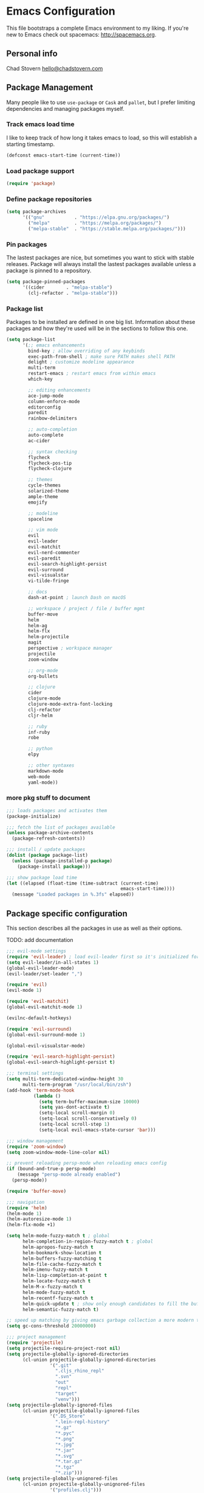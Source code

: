 * Emacs Configuration

This file bootstraps a complete Emacs environment to my liking.
If you're new to Emacs check out spacemacs: http://spacemacs.org.

** Personal info

Chad Stovern [[mailto:hello@chadstovern.com][hello@chadstovern.com]]


** Package Management

Many people like to use =use-package= or =Cask= and =pallet=, but I prefer limiting dependencies and managing packages myself.

*** Track emacs load time

I like to keep track of how long it takes emacs to load, so this will establish a starting timestamp.

#+BEGIN_SRC emacs-lisp
  (defconst emacs-start-time (current-time))
#+END_SRC

*** Load package support

#+BEGIN_SRC emacs-lisp
  (require 'package)
#+END_SRC

*** Define package repositories

#+BEGIN_SRC emacs-lisp
  (setq package-archives
        '(("gnu"           . "https://elpa.gnu.org/packages/")
          ("melpa"         . "https://melpa.org/packages/")
          ("melpa-stable"  . "https://stable.melpa.org/packages/")))
#+END_SRC

*** Pin packages

The lastest packages are nice, but sometimes you want to stick with stable releases.  Package will always install the lastest packages available unless a package is pinned to a repository.

#+BEGIN_SRC emacs-lisp
  (setq package-pinned-packages
        '((cider        . "melpa-stable")
          (clj-refactor . "melpa-stable")))
#+END_SRC

*** Package list

Packages to be installed are defined in one big list.  Information about these packages and how they're used will be in the sections to follow this one.

#+BEGIN_SRC emacs-lisp
  (setq package-list
        '(;; emacs enhancements
          bind-key ; allow overriding of any keybinds
          exec-path-from-shell ; make sure PATH makes shell PATH
          delight ; customize modeline appearance
          multi-term
          restart-emacs ; restart emacs from within emacs
          which-key

          ;; editing enhancements
          ace-jump-mode
          column-enforce-mode
          editorconfig
          paredit
          rainbow-delimiters

          ;; auto-completion
          auto-complete
          ac-cider

          ;; syntax checking
          flycheck
          flycheck-pos-tip
          flycheck-clojure

          ;; themes
          cycle-themes
          solarized-theme
          ample-theme
          emojify

          ;; modeline
          spaceline

          ;; vim mode
          evil
          evil-leader
          evil-matchit
          evil-nerd-commenter
          evil-paredit
          evil-search-highlight-persist
          evil-surround
          evil-visualstar
          vi-tilde-fringe

          ;; docs
          dash-at-point ; launch Dash on macOS

          ;; workspace / project / file / buffer mgmt
          buffer-move
          helm
          helm-ag
          helm-flx
          helm-projectile
          magit
          perspective ; workspace manager
          projectile
          zoom-window

          ;; org-mode
          org-bullets

          ;; clojure
          cider
          clojure-mode
          clojure-mode-extra-font-locking
          clj-refactor
          cljr-helm

          ;; ruby
          inf-ruby
          robe

          ;; python
          elpy

          ;; other syntaxes
          markdown-mode
          web-mode
          yaml-mode))
#+END_SRC

*** more pkg stuff to document

#+BEGIN_SRC emacs-lisp
  ;;; loads packages and activates them
  (package-initialize)

  ;;; fetch the list of packages available
  (unless package-archive-contents
    (package-refresh-contents))

  ;;; install / update packages
  (dolist (package package-list)
    (unless (package-installed-p package)
      (package-install package)))

  ;;; show package load time
  (let ((elapsed (float-time (time-subtract (current-time)
                                            emacs-start-time))))
    (message "Loaded packages in %.3fs" elapsed))
#+END_SRC


** Package specific configuration

This section describes all the packages in use as well as their options.

TODO: add documentation

#+BEGIN_SRC emacs-lisp
  ;;; evil-mode settings
  (require 'evil-leader) ; load evil-leader first so it's initialized for evil
  (setq evil-leader/in-all-states 1)
  (global-evil-leader-mode)
  (evil-leader/set-leader ",")

  (require 'evil)
  (evil-mode 1)

  (require 'evil-matchit)
  (global-evil-matchit-mode 1)

  (evilnc-default-hotkeys)

  (require 'evil-surround)
  (global-evil-surround-mode 1)

  (global-evil-visualstar-mode)

  (require 'evil-search-highlight-persist)
  (global-evil-search-highlight-persist t)

  ;;; terminal settings
  (setq multi-term-dedicated-window-height 30
        multi-term-program "/usr/local/bin/zsh")
  (add-hook 'term-mode-hook
            (lambda ()
              (setq term-buffer-maximum-size 10000)
              (setq yas-dont-activate t)
              (setq-local scroll-margin 0)
              (setq-local scroll-conservatively 0)
              (setq-local scroll-step 1)
              (setq-local evil-emacs-state-cursor 'bar)))

  ;;; window management
  (require 'zoom-window)
  (setq zoom-window-mode-line-color nil)

  ;; prevent reloading persp-mode when reloading emacs config
  (if (bound-and-true-p persp-mode)
      (message "persp-mode already enabled")
    (persp-mode))

  (require 'buffer-move)

  ;;; navigation
  (require 'helm)
  (helm-mode 1)
  (helm-autoresize-mode 1)
  (helm-flx-mode +1)

  (setq helm-mode-fuzzy-match t ; global
        helm-completion-in-region-fuzzy-match t ; global
        helm-apropos-fuzzy-match t
        helm-bookmark-show-location t
        helm-buffers-fuzzy-matching t
        helm-file-cache-fuzzy-match t
        helm-imenu-fuzzy-match t
        helm-lisp-completion-at-point t
        helm-locate-fuzzy-match t
        helm-M-x-fuzzy-match t
        helm-mode-fuzzy-match t
        helm-recentf-fuzzy-match t
        helm-quick-update t ; show only enough candidates to fill the buffer
        helm-semantic-fuzzy-match t)

  ;; speed up matching by giving emacs garbage collection a more modern threshold
  (setq gc-cons-threshold 20000000)

  ;;; project management
  (require 'projectile)
  (setq projectile-require-project-root nil)
  (setq projectile-globally-ignored-directories
        (cl-union projectile-globally-ignored-directories
                  '(".git"
                    ".cljs_rhino_repl"
                    ".svn"
                    "out"
                    "repl"
                    "target"
                    "venv")))
  (setq projectile-globally-ignored-files
        (cl-union projectile-globally-ignored-files
                  '(".DS_Store"
                    ".lein-repl-history"
                    "*.gz"
                    "*.pyc"
                    "*.png"
                    "*.jpg"
                    "*.jar"
                    "*.svg"
                    "*.tar.gz"
                    "*.tgz"
                    "*.zip")))
  (setq projectile-globally-unignored-files
        (cl-union projectile-globally-unignored-files
                  '("profiles.clj")))
  (projectile-mode)

  ;;; code auto-completion settings
  (ac-config-default)
  (setq ac-disable-faces nil)
  (define-key ac-completing-map "\t" 'ac-complete) ; set tab key for completion
  (define-key ac-completing-map "\r" nil)          ; disable return
  (setq ac-modes
        (cl-union ac-modes
                  '(cider-mode
                    cider-repl-mode
                    conf-space-mode
                    html-mode
                    markdown-mode
                    org-mode
                    sql-mode
                    yaml-mode)))

  ;;; syntax checking
  (add-hook 'after-init-hook #'global-flycheck-mode)
  ;; disable documentation related emacs lisp checker
  (with-eval-after-load 'flycheck
    (setq-default flycheck-disabled-checkers '(emacs-lisp-checkdoc)))
  ;; floating tooltips only works in graphical mode
  (when (display-graphic-p (selected-frame))
    (with-eval-after-load 'flycheck
      (setq flycheck-display-errors-function 'flycheck-pos-tip-error-messages)
      (flycheck-pos-tip-mode)))
  (setq flycheck-check-syntax-automatically '(mode-enabled save))

  ;;; paredit
  (autoload 'enable-paredit-mode "Pseudo-structural editing of Lisp code." t)
  (add-hook 'prog-mode-hook #'enable-paredit-mode)
  (add-hook 'org-mode-hook  #'enable-paredit-mode)
  (add-hook 'prog-mode-hook #'evil-paredit-mode)
  (add-hook 'org-mode-hook  #'evil-paredit-mode)

  ;;; rainbow delimiters
  (require 'rainbow-delimiters)
  (add-hook 'prog-mode-hook #'rainbow-delimiters-mode)

  ;;; 80 column enforcement
  (setq column-enforce-column 81
        column-enforce-comments nil)
  (add-hook 'prog-mode-hook #'column-enforce-mode)

  ;;; spaceline
  (require 'spaceline-config)
  (setq spaceline-highlight-face-func #'spaceline-highlight-face-evil-state
        powerline-default-separator nil
        spaceline-buffer-size-p nil)
  (spaceline-spacemacs-theme)
  (set-face-attribute
   'spaceline-evil-emacs   nil :background "#6c71c4" :foreground "#eee8d5")
  (set-face-attribute
   'spaceline-evil-normal  nil :background "#859900" :foreground "#eee8d5")
  (set-face-attribute
   'spaceline-evil-insert  nil :background "#268bd2" :foreground "#eee8d5")
  (set-face-attribute
   'spaceline-evil-visual  nil :background "#cb4b16" :foreground "#eee8d5")
  (set-face-attribute
   'spaceline-evil-replace nil :background "#dc322f" :foreground "#eee8d5")
  (set-face-attribute
   'spaceline-evil-motion  nil :background "#d33682" :foreground "#eee8d5")

  ;;; emoji / unicode support 😎👍🏼🚀
  (require 'emojify)
  (setq emojify-inhibit-major-modes
        (cl-union emojify-inhibit-major-modes
                  '(cider-mode
                    cider-repl-mode
                    term-mode)))
  (add-hook 'after-init-hook #'global-emojify-mode)

  ;;; keybind discovery
  (require 'which-key)
  (which-key-mode)

  ;;; ace-jump
  (setq ace-jump-word-mode-use-query-char nil) ; no leading word character needed

  ;;; editorconfig: indentation and whitespace settings
  (require 'editorconfig)
  (editorconfig-mode 1)

  ;;; clojure support
  (require 'clojure-mode-extra-font-locking)
  (require 'ac-cider)
  (require 'clj-refactor)
  (require 'cljr-helm)
  (setq cider-repl-pop-to-buffer-on-connect nil ; don't show repl buffer on launch
        cider-repl-display-in-current-window t  ; open repl buffer in current window
        cider-show-error-buffer nil             ; don't show error buffer automatically
        cider-auto-select-error-buffer nil      ; don't switch to error buffer on error
        cider-repl-use-clojure-font-lock t      ; nicer repl output
        cider-repl-history-file (concat user-emacs-directory "cider-history")
        cider-repl-wrap-history t
        cider-repl-history-size 3000)
  (add-hook 'clojure-mode-hook (lambda ()
                                 (clj-refactor-mode 1)
                                 (yas-minor-mode)))
  (add-hook 'cider-repl-mode-hook (lambda ()
                                    (paredit-mode)
                                    (ac-cider-setup)))
  (add-hook 'cider-mode-hook (lambda ()
                               (ac-flyspell-workaround)
                               (ac-cider-setup)))
  (eval-after-load 'flycheck '(flycheck-clojure-setup))

  ;;; web templates
  (require 'web-mode)
  (setq web-mode-markup-indent-offset 2
        web-mode-css-indent-offset 2
        web-mode-code-indent-offset 2)

  ;;; yaml support
  (require 'yaml-mode)

  ;;; ruby support
  (add-hook 'ruby-mode-hook (lambda ()
                              (inf-ruby-minor-mode)
                              (robe-mode)))
  (add-hook 'robe-mode-hook #'ac-robe-setup)

  ;;; python support
  (add-hook 'python-mode-hook #'elpy-enable)

  ;;; org-mode
  (setq org-insert-mode-line-in-empty-file t) ; for .txt file compatability

  ;; gtd settings
  (setq org-todo-keywords
        '((sequence "TODO" "IN-PROGRESS" "WAITING" "|" "DONE" "CANCELLED")))
  (setq org-agenda-files '("~/Dropbox/org/"))
  (setq org-agenda-text-search-extra-files '(agenda-archives))
  ;; (setq org-blank-before-new-entry (quote ((heading) (plain-list-item))))
  (setq org-enforce-todo-dependencies t)
  (setq org-log-done (quote time))
  (setq org-log-redeadline (quote time))
  (setq org-log-reschedule (quote time))

  ;; display
  (add-hook 'org-mode-hook
            (lambda ()
              (org-bullets-mode t)))
  (setq org-ellipsis "⤵")
  (setq org-src-fontify-natively t)
  (setq org-src-tab-acts-natively t)
  (setq org-src-window-setup 'current-window)

  ;; exporting
  (add-hook 'org-mode-hook
            (lambda ()
              (require 'ox-md)
              (require 'ox-beamer)))
  (setq org-export-with-smart-quotes t)
  (setq org-html-postamble nil)
#+END_SRC


** User functions

This section contains any functions and their purpose.

TODO: add documentation

#+BEGIN_SRC emacs-lisp
  ;;; yes and no prompts
  (defalias 'yes-or-no-p 'y-or-n-p)

  ;;; electric return functionality
  (defvar electrify-return-match
    "[\]}\)]"
    "If this regexp matches the text after the cursor, do an \"electric\" return.")

  (defun electrify-return-if-match (arg)
    "When text after cursor and ARG match, open and indent an empty line.
  Do this between the cursor and the text.  Then move the cursor to the new line."
    (interactive "P")
    (let ((case-fold-search nil))
      (if (looking-at electrify-return-match)
          (save-excursion (newline-and-indent)))
      (newline arg)
      (indent-according-to-mode)))

  ;;; make escape act like C-g in evil-mode
  (defun minibuffer-keyboard-quit ()
    "Abort recursive edit.
  In Delete Selection mode, if the mark is active, just deactivate it;
  then it takes a second \\[keyboard-quit] to abort the minibuffer."
    (interactive)
    (if (and delete-selection-mode transient-mark-mode mark-active)
        (setq deactivate-mark  t)
      (when (get-buffer "*Completions*") (delete-windows-on "*Completions*"))
      (abort-recursive-edit)))
#+END_SRC


** User configuration

This section is where all general emacs configuration lives.

TODO: add documentation

#+BEGIN_SRC emacs-lisp
  ;;; path fix for macOS gui mode
  (when (memq window-system '(mac ns))
    (exec-path-from-shell-initialize))

  ;;; macOS keybinding fix
  ;; For iTerm: Go to Preferences > Profiles > (your profile) > Keys > Left option key acts as: > choose +Esc

  ;;; startup behavior
  (setq inhibit-startup-message t)

  ;;; set default starting directory (avoid launching projectile at HOME or src root)
  (defvar --user-home-dir (concat (getenv "HOME") "/"))
  (defvar --user-src-dir (concat --user-home-dir "src/"))
  (defvar --user-scratch-dir (concat --user-src-dir "scratch/"))
  (unless (file-exists-p --user-scratch-dir)
    (make-directory --user-scratch-dir t))
  (when (or (string= default-directory "~/")
            (string= default-directory --user-home-dir)
            (string= default-directory --user-src-dir))
    (setq default-directory --user-scratch-dir))

  ;;; default to utf8
  (prefer-coding-system 'utf-8)

  ;;; pretty symbols
  (global-prettify-symbols-mode)

  ;;; highlight matching parens
  (show-paren-mode 1)
  (setq show-paren-delay 0)

  ;;; show end of buffer in editing modes (easily see empty lines)
  (add-hook 'prog-mode-hook #'vi-tilde-fringe-mode)
  (add-hook 'markdown-mode-hook #'vi-tilde-fringe-mode)
  (add-hook 'conf-space-mode-hook #'vi-tilde-fringe-mode)

  ;;; themes
  (if (not (display-graphic-p))
      ;; load terminal theme
      (load-theme 'ample t)
    ;; load graphical themes
    (load-theme 'solarized-dark t)
    (load-theme 'solarized-light t))

  ;;; cycle themes
  (setq cycle-themes-theme-list
        '(solarized-dark
          solarized-light))
  (require 'cycle-themes)

  ;;; font settings
  (set-face-attribute 'default nil :family "Menlo" :height 140 :weight 'normal)

  ;;; turn off menu-bar, tool-bar, and scroll-bar
  (menu-bar-mode -1)
  (when (display-graphic-p)
    (tool-bar-mode -1)
    (scroll-bar-mode -1))

  ;;; hi-light current line
  (global-hl-line-mode)

  ;;; smoother scrolling
  (setq scroll-margin 8
        scroll-conservatively 100
        scroll-step 1)

  ;;; fix ls warning when dired launches on macOS
  (when (eq system-type 'darwin)
    (require 'ls-lisp)
    (setq ls-lisp-use-insert-directory-program nil))

  ;;; initial widow size and position (`left . -1` is to get close to right align)
  (setq initial-frame-alist '((top . 0) (left . -1) (width . 120) (height . 80)))

  ;;; tab settings
  (setq indent-tabs-mode nil)

  ;;; remember cursor position in buffers
  (if (version< emacs-version "25.1")
      (lambda ()
        (require 'saveplace)
        (setq-default save-place t))
    (save-place-mode 1))

  ;;; store auto-save and backup files in ~/.emacs.d/backups/
  (defvar --backup-dir (concat user-emacs-directory "backups"))
  (unless (file-exists-p --backup-dir)
    (make-directory --backup-dir t))
  (setq backup-directory-alist `((".*" . ,--backup-dir)))
  (setq auto-save-file-name-transforms `((".*" ,--backup-dir t)))
  (setq backup-by-copying t
        delete-old-versions t
        kept-new-versions 6
        kept-old-versions 2
        version-control t
        auto-save-default t)

  ;;; file type to mode mappings
  (setq auto-mode-alist
        (cl-union auto-mode-alist
                  '((".editorconfig" . editorconfig-conf-mode)
                    ("\\.emacs"      . emacs-lisp-mode)
                    ("\\.md"         . markdown-mode)
                    ("\\.txt"        . markdown-mode)
                    ("\\.html?\\'"   . web-mode)
                    ("\\.css?\\'"    . web-mode)
                    ("\\.scss?\\'"   . web-mode)
                    ("\\.less?\\'"   . web-mode)
                    ("\\.js?\\'"     . web-mode)
                    ("\\.php?\\'"    . web-mode)
                    ("\\.jinja?\\'"  . web-mode)
                    ("\\.sls"        . yaml-mode)
                    ("\\.yml"        . yaml-mode))))

  ;;; version control
  (setq vc-follow-symlinks t)

  ;;; set initial evil state for particular modes
  (cl-loop for (mode . state) in '((cider-test-report-mode . emacs)
                                   (dired-mode             . normal)
                                   (magit-mode             . normal)
                                   (magit-status-mode      . emacs)
                                   (magit-diff-mode        . normal)
                                   (magit-log-mode         . normal)
                                   (magit-process-mode     . normal)
                                   (magit-popup-mode       . emacs)
                                   ;; this allows vi-mode in zsh shells
                                   (term-mode              . emacs))
           do (evil-set-initial-state mode state))

  ;;; declutter the modeline
  (require 'delight)
  (delight '((auto-complete-mode   "⇥"  auto-complete)
             (auto-revert-mode     "↺"  t)
             (clj-refactor-mode    "↻"  clj-refactor)
             (editorconfig-mode    "↹"  editorconfig)
             (flycheck-mode        "✓"  flycheck)
             (paredit-mode         "‹›" paredit)
             (column-enforce-mode  nil  column-enforce-mode)
             (helm-mode            nil  helm)
             (undo-tree-mode       nil  undo-tree)
             (vi-tilde-fringe-mode nil  vi-tilde-fringe)
             (which-key-mode       nil  which-key)
             (yas-minor-mode       nil  yasnippet)))

  ;;; modeline tweaks
  (setq projectile-mode-line '(:eval (format " [%s] " (projectile-project-name))))
  (setq cider-mode-line '(:eval (format " [%s]" (cider--modeline-info))))

  ;;; open urls in default browser
  (when (display-graphic-p)
    (setq browse-url-browser-function 'browse-url-default-macosx-browser))
#+END_SRC


** Key bindings

This section contains all my emacs key bindings.  I like keeping all my key bindings in one place rather than with each package.

TODO: add documentation

#+BEGIN_SRC emacs-lisp
  ;;; (e)dit (e)macs user init file
  (defvar --emacs-config (concat user-emacs-directory "emacs-config.org"))
  (evil-leader/set-key "ee" (lambda () (interactive) (find-file --emacs-config)))

  ;;; (s)ource (e)macs user init file
  (evil-leader/set-key "se" (lambda () (interactive) (load-file user-init-file)))

  ;;; (r)estart (e)macs
  (evil-leader/set-key "re" #'restart-emacs)

  ;;; package management
  (evil-leader/set-key
    "Pl" #'package-list-packages ; (P)ackage (l)ist
    "Pu" #'package-list-packages ; (P)ackage (u)pgrade
    "Pd" #'package-delete        ; (P)ackage (d)elete
    "Pa" #'package-autoremove)   ; (P)ackage (a)utoremove

  ;;; evil emacs conflicts
  (define-key evil-normal-state-map (kbd "C-u") #'evil-scroll-up)
  (define-key evil-visual-state-map (kbd "C-u") #'evil-scroll-up)

  ;;; evil vim inconsistencies
  (define-key evil-visual-state-map (kbd "x") #'evil-delete)

  ;;; evil escape (use escape for C-g in evil-mode)
  (define-key evil-normal-state-map           [escape] #'keyboard-quit)
  (define-key evil-visual-state-map           [escape] #'keyboard-quit)
  (define-key minibuffer-local-map            [escape] #'minibuffer-keyboard-quit)
  (define-key minibuffer-local-ns-map         [escape] #'minibuffer-keyboard-quit)
  (define-key minibuffer-local-completion-map [escape] #'minibuffer-keyboard-quit)
  (define-key minibuffer-local-must-match-map [escape] #'minibuffer-keyboard-quit)
  (define-key minibuffer-local-isearch-map    [escape] #'minibuffer-keyboard-quit)
  (global-set-key                             [escape] #'evil-exit-emacs-state)

  ;;; evil line movement tweaks
  (define-key evil-motion-state-map "j" #'evil-next-visual-line)
  (define-key evil-motion-state-map "k" #'evil-previous-visual-line)
  (define-key evil-visual-state-map "j" #'evil-next-visual-line)
  (define-key evil-visual-state-map "k" #'evil-previous-visual-line)

  ;;; cycle themes
  (evil-leader/set-key "ct" #'cycle-themes)

  ;;; full screen toggle
  (global-set-key (kbd "s-<return>") #'toggle-frame-fullscreen) ; s = super (⌘ on mac)

  ;;; hide others with macOS default keyboard shortcut of `⌥⌘H`
  (global-set-key (kbd "M-s-˙") #'ns-do-hide-others)
  ;; the `˙` in the above keybind is due to opt h producing that char

  ;;; window splitting
  (global-set-key (kbd "C--")  #'evil-window-split)
  (global-set-key (kbd "C-\\") #'evil-window-vsplit)
  (global-set-key (kbd "C-=")  #'balance-windows)

  ;;; resize windows
  (global-set-key (kbd "s-<right>") #'evil-window-increase-width)
  (global-set-key (kbd "s-<left>")  #'evil-window-decrease-width)
  (global-set-key (kbd "s-<up>")    #'evil-window-increase-height)
  (global-set-key (kbd "s-<down>")  #'evil-window-decrease-height)

  ;;; move to next / prev window
  ;; force override bindings from all modes
  (bind-keys*
   ("C-k" . evil-window-up)
   ("C-j" . evil-window-down)
   ("C-h" . evil-window-left)
   ("C-l" . evil-window-right))

  ;;; move/swap buffers between windows
  (global-set-key (kbd "C-S-K") #'buf-move-up)
  (global-set-key (kbd "C-S-J") #'buf-move-down)
  (global-set-key (kbd "C-S-H") #'buf-move-left)
  (global-set-key (kbd "C-S-L") #'buf-move-right)

  ;;; window controls
  ;;; press `C-w` to see built-in evil-mode window controls
  (evil-leader/set-key
    "wc" #'evil-window-delete    ; (w)indow (c)lose
    "wm" #'delete-other-windows) ; (w)indow (m)ain
  (define-key evil-motion-state-map (kbd "C-z") #'zoom-window-zoom)

  ;;; clear / recenter screen
  (evil-leader/set-key
    "cs" #'recenter-top-bottom      ; (c)lear (s)creen
    "cr" #'cider-repl-clear-buffer) ; (c)lear (r)epl

  ;;; text scale
  (global-set-key (kbd "s-+") #'text-scale-increase)
  (global-set-key (kbd "s--") #'text-scale-decrease)
  (global-set-key (kbd "s-=") #'text-scale-adjust)

  ;;; bookmarks
  (evil-leader/set-key
    "ml" #'bookmark-jump
    "mj" #'bookmark-jump
    "ms" #'bookmark-set
    "md" #'bookmark-delete)

  ;;; set emacs command hotkey (M-x) to (helm-M-x)
  (global-set-key (kbd "M-x") #'helm-M-x)

  ;;; helm menu nav
  (define-key helm-map (kbd "s-j") #'helm-next-line)
  (define-key helm-map (kbd "s-k") #'helm-previous-line)

  ;;; projects / files / buffers
  (evil-leader/set-key
    "F"  #'find-file                      ; (F)ind file
    "t"  #'helm-projectile-find-file-dwim ; emulate command-(t)
    "b"  #'helm-buffers-list              ; switch to (b)uffer
    "kb" #'kill-buffer                    ; (k)ill (b)uffer
    "gf" #'helm-projectile-ag)            ; (g)rep in (f)iles

  ;;; workspaces
  (evil-leader/set-key
    "ps" 'persp-switch
    "pk" 'persp-remove-buffer
    "pc" 'persp-kill
    "pr" 'persp-rename
    "pa" 'persp-add-buffer
    "pA" 'persp-set-buffer
    "pi" 'persp-import
    "pn" 'persp-next
    "pp" 'persp-prev)

  ;;; dired navigation
  ;; g to update dired buffer info
  ;; s to toggle between sort by name and by date/time
  ;; for creating, deleting, renaming, just toggle shell visor, then update dired

  ;;; toggle/open shell
  (evil-leader/set-key
    "sv" (lambda () (interactive)              ; toggle (s)hell (v)isor
           (multi-term-dedicated-toggle)
           (multi-term-dedicated-select))
    "sn" 'multi-term)                     ; toggle (s)hell (n)ew

  ;;; multi term keybind setup - full vi-mode in zsh within emacs
  ;; don't leave emacs mode when pressing esc, pass through for vim compatability
  (evil-define-key 'emacs  term-raw-map [escape]           #'term-send-esc)
  ;; super-esc toggle emacs and evil modes
  (evil-define-key 'emacs  term-raw-map (kbd "s-<escape>") #'evil-exit-emacs-state)
  (evil-define-key 'normal term-raw-map (kbd "s-<escape>") #'evil-emacs-state)
  ;; never use evil insert mode in term-mode, prefer our shell's vi-mode
  (evil-define-key 'normal term-raw-map "i"                #'evil-emacs-state)
  ;; trample "C-c" emacs bind so it behaves like a normal shell interrupt
  (evil-define-key 'normal term-raw-map (kbd "C-c")        #'term-send-raw)
  (evil-define-key 'emacs  term-raw-map (kbd "C-c")        #'term-send-raw)
  ;; fix pasting into terminal without needing line-mode
  (evil-define-key 'emacs  term-raw-map (kbd "s-v")        #'term-paste)
  ;; vi-mode and vim compatability
  (evil-define-key 'emacs  term-raw-map (kbd "C-v")        #'term-send-raw)
  (evil-define-key 'emacs  term-raw-map (kbd "C-r")        #'term-send-raw)

  ;;; electric return
  (global-set-key (kbd "RET") #'electrify-return-if-match)

  ;;; jump to line / word
  (evil-leader/set-key
    "jl" #'evil-ace-jump-line-mode
    "jw" #'evil-ace-jump-word-mode
    "jc" #'evil-ace-jump-char-mode)

  ;;; remove search highlight
  (evil-leader/set-key "/" #'evil-search-highlight-persist-remove-all)

  ;;; commenting
  (evil-leader/set-key
    "cl" #'evilnc-comment-or-uncomment-lines
    "cp" #'evilnc-comment-or-uncomment-paragraphs)

  ;;; kill-ring
  (evil-leader/set-key "kr" #'helm-show-kill-ring)

  ;;; doc search
  (evil-leader/set-key "d" #'dash-at-point)

  ;;; line number toggle
  (evil-leader/set-key "nn" #'linum-mode)

  ;;; column enforcement toggle
  (evil-leader/set-key "ce" #'column-enforce-mode)

  ;;; flycheck
  (evil-leader/set-key
    "fcb" 'flycheck-buffer         ; (f)ly(c)heck (b)uffer
    "fcn" 'flycheck-next-error     ; (f)ly(c)heck (n)ext
    "fcp" 'flycheck-previous-error ; (f)ly(c)heck (p)revious
    "fcl" 'flycheck-list-errors)   ; (f)ly(c)heck (l)ist

  ;;; paredit
  ;; barf == push out of current sexp
  ;; slurp == pull into current sexp
  ;; use `Y` not `yy` for yanking a line maintaining balanced parens
  ;; use `y%` for yanking a s-expression
  (evil-leader/set-key
    "W"  #'paredit-wrap-sexp
    "w(" #'paredit-wrap-sexp
    "w[" #'paredit-wrap-square
    "w{" #'paredit-wrap-curly
    "w<" #'paredit-wrap-angled
    ">>" #'paredit-forward-barf-sexp
    "><" #'paredit-forward-slurp-sexp
    "<<" #'paredit-backward-barf-sexp
    "<>" #'paredit-backward-slurp-sexp
    "D"  #'paredit-splice-sexp         ; del surrounding ()[]{}
    "rs" #'raise-sexp                  ; (r)aise (s)exp
    "ss" #'paredit-split-sexp          ; (s)plit (s)exp
    "xs" #'kill-sexp                   ; (x)delete (s)exp
    "xS" #'backward-kill-sexp)         ; (x)delete (S)exp backward

  ;;; magit
  ;; ? will pop up the built-in hotkeys from status mode
  (evil-leader/set-key
    "gg"  #'magit-dispatch-popup
    "gst" #'magit-status
    "gd"  #'magit-diff-working-tree
    "gco" #'magit-checkout
    "gcm" #'magit-checkout
    "gcb" #'magit-branch-and-checkout
    "gl"  #'magit-pull-from-upstream
    "gaa" #'magit-stage-modified
    "grh" #'magit-reset-head
    "gca" #'magit-commit
    "gp"  #'magit-push-current-to-upstream)
  ;; specific within magit-mode
  (evil-leader/set-key-for-mode 'text-mode
    "cc" 'with-editor-finish
    "cC" 'with-editor-cancel)
  ;; let's improve evil-mode compatability
  (with-eval-after-load "magit"
    (define-key magit-status-mode-map (kbd "k") #'previous-line)
    (define-key magit-status-mode-map (kbd "K") 'magit-discard)
    (define-key magit-status-mode-map (kbd "j") #'next-line))

  ;;; clojure - cider
  (evil-leader/set-key
    "ri"  #'cider-jack-in                     ; (r)epl (i)nitialize
    "rr"  #'cider-restart                     ; (r)epl (r)estart
    "rq"  #'cider-quit                        ; (r)epl (q)uit
    "rc"  #'cider-connect                     ; (r)epl (c)onnect
    "eb"  #'cider-eval-buffer                 ; (e)val (b)uffer
    "ef"  #'cider-eval-defun-at-point         ; (e)val de(f)un
    "es"  #'cider-eval-last-sexp              ; (e)val (s)-expression
    "rtn" #'cider-test-run-ns-tests           ; (r)un (t)ests (n)amespace
    "rtp" #'cider-test-run-project-tests      ; (r)un (t)ests (p)roject
    "rtl" #'cider-test-run-loaded-tests       ; (r)un (t)ests (l)oaded namespaces
    "rtf" #'cider-test-rerun-failed-tests     ; (r)erun (t)ests (f)ailed tests
    "rta" #'cider-auto-test-mode              ; (r)un (t)ests (a)utomatically
    "rb"  #'cider-switch-to-repl-buffer       ; (r)epl (b)uffer
    "rn"  #'cider-repl-set-ns                 ; (r)epl set (n)amespace
    "rp"  #'cider-repl-toggle-pretty-printing ; (r)epl (p)retty print
    "ff"  #'cider-format-defun                ; (f)ormat (f)orm
    "fr"  #'cider-format-region               ; (f)ormat (r)egion
    "fb"  #'cider-format-buffer               ; (f)ormat (b)uffer
    "rf"  #'cljr-helm)                        ; clj (r)e(f)actor
  ;; replace C-j keybind in cider-repl with S-<return>
  (bind-key "S-<return>" #'cider-repl-newline-and-indent cider-repl-mode-map)
  ;; set evil style j and k in cider-test-report-mode
  (with-eval-after-load "cider"
    (define-key cider-test-report-mode-map (kbd "k") #'previous-line)
    (define-key cider-test-report-mode-map (kbd "j") #'next-line))

  ;;; markdown
  (evil-leader/set-key
    "Mb" 'markdown-insert-bold
    "Me" 'markdown-insert-italic
    "Ms" 'markdown-insert-strike-through
    "Ml" 'markdown-insert-link
    "Mu" 'markdown-insert-uri
    "Mi" 'markdown-insert-image
    "Mh" 'markdown-insert-hr
    "Mf" 'markdown-insert-footnote)

  ;;; org-mode
  (evil-leader/set-key-for-mode 'org-mode "es" 'org-edit-special)
  (evil-leader/set-key
    "cc" 'org-edit-src-exit
    "cC" 'org-edit-src-abort)

  ;;; ruby-mode
  ;; TODO keybinds for buffer eval

  ;;; python-mode
  ;; TODO keybinds for buffer eval

  ;;;; report total load time
  (let ((elapsed (float-time (time-subtract (current-time)
                                            emacs-start-time))))
    (message "Loaded emacs in %.3fs" elapsed))

  ;;; suppress flycheck warnings about free-vars in emacs config
  ;; Local Variables:
  ;; byte-compile-warnings: (not free-vars)
  ;; End:

#+END_SRC
